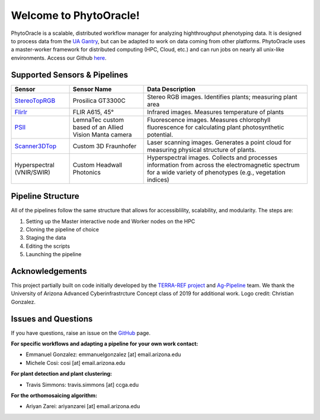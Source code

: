 .. PhytoOracle documentation master file, created by
   sphinx-quickstart on Thu May 21 12:03:50 2020.
   You can adapt this file completely to your liking, but it should at least
   contain the root `toctree` directive.

***********************
Welcome to PhytoOracle!
***********************

|PhytoOracle_logo|_

PhytoOracle is a scalable, distributed workflow manager for analyzing highthroughput phenotyping data.  
It is designed to process data from the `UA Gantry <https://uanews.arizona.edu/story/world-s-largest-robotic-field-scanner-now-place,>`_, but can be adapted to work on data coming from other platforms.  
PhytoOracle uses a master-worker framework for distributed computing (HPC, Cloud, etc.) and can run jobs on nearly all unix-like environments. 
Access our Github `here <https://github.com/uacic/PhytoOracle/>`_.

Supported Sensors & Pipelines
=============================

.. list-table::
   :header-rows: 1

   * - Sensor
     - Sensor Name
     - Data Description
   * - `StereoTopRGB <https://phytooracle.readthedocs.io/en/latest/4_StereoTopRGB_run.html>`_
     - Prosilica GT3300C
     - Stereo RGB images.  Identifies plants; measuring plant area
   * - `FlirIr <https://phytooracle.readthedocs.io/en/latest/5_FlirIr_run.html>`_
     - FLIR A615, 45°
     - Infrared images. Measures temperature of plants
   * - `PSII <https://phytooracle.readthedocs.io/en/latest/7_PSII_run.html>`_
     - LemnaTec custom based of an Allied Vision Manta camera
     - Fluorescence images. Measures chlorophyll fluorescence for calculating plant photosynthetic potential.
   * - `Scanner3DTop <https://phytooracle.readthedocs.io/en/latest/8_3D_run.html>`_
     - Custom 3D Fraunhofer
     - Laser scanning images.  Generates a point cloud for measuring physical structure of plants.
   * - Hyperspectral (VNIR/SWIR)
     - Custom Headwall Photonics
     - Hyperspectral images.  Collects and processes information from across the electromagnetic spectrum for a wide variety of phenotypes (e.g., vegetation indices)

Pipeline Structure
==================

All of the pipelines follow the same structure that allows for accessiblility, scalability, and modularity. The steps are:

1. Setting up the Master interactive node and Worker nodes on the HPC
2. Cloning the pipeline of choice
3. Staging the data
4. Editing the scripts
5. Launching the pipeline

Acknowledgements
================

This project partially built on code initially developed by the `TERRA-REF project <https://www.terraref.org/>`_ and `Ag-Pipeline <https://github.com/AgPipeline/>`_ team. We thank the University of Arizona Advanced Cyberinfrastrcture Concept class of 2019 for additional work. Logo credit: Christian Gonzalez.

Issues and Questions
====================

If you have questions, raise an issue on the `GitHub <https://github.com/LyonsLab/PhytoOracle/>`_ page.

**For specific workflows and adapting a pipeline for your own work contact:**

* Emmanuel Gonzalez: emmanuelgonzalez [at] email.arizona.edu
* Michele Cosi: cosi [at] email.arizona.edu

**For plant detection and plant clustering:**

* Travis Simmons: travis.simmons [at] ccga.edu 

**For the orthomosaicing algorithm:**

* Ariyan Zarei: ariyanzarei [at] email.arizona.edu 

.. |PhytoOracle_logo| image:: ../pics/PhytoOracle_logo.PNG
    :width: 50
.. _PhytoOracle_logo: